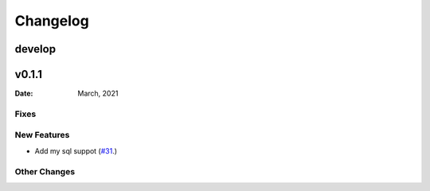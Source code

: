 *********
Changelog
*********

develop
======

v0.1.1
======

:Date: March, 2021

Fixes
-----


New Features
------------

* Add my sql suppot (`#31 <https://github.com/RestBaseApi/restbase/commit/21ec6007511d6395d1beefc05556157b45565bb7>`_.)

Other Changes
-------------
